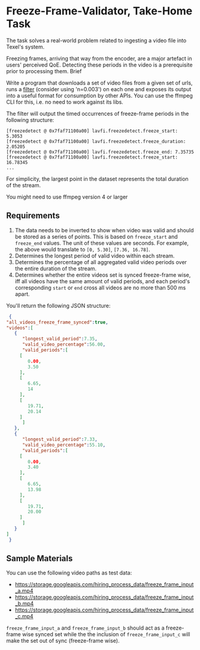 * Freeze-Frame-Validator, Take-Home Task

  The task solves a real-world problem related to ingesting a video
  file into Texel's system.

  Freezing frames, arriving that way from the encoder, are a major
  artefact in users' perceived QoE.  Detecting these periods in the
  video is a prerequisite prior to processing them.  Brief

  Write a program that downloads a set of video files from a given set
  of urls, runs a [[https://ffmpeg.org/ffmpeg-filters.html#freezedetect][filter]] (consider using 'n=0.003') on each one and
  exposes its output into a useful format for consumption by other
  APIs. You can use the ffmpeg CLI for this, i.e. no need to work
  against its libs.

  The filter will output the timed occurrences of freeze-frame periods
  in the following structure:

  #+BEGIN_EXAMPLE
    [freezedetect @ 0x7faf71100a00] lavfi.freezedetect.freeze_start: 5.3053
    [freezedetect @ 0x7faf71100a00] lavfi.freezedetect.freeze_duration: 2.05205
    [freezedetect @ 0x7faf71100a00] lavfi.freezedetect.freeze_end: 7.35735
    [freezedetect @ 0x7faf71100a00] lavfi.freezedetect.freeze_start: 16.78345    
    ...
  #+END_EXAMPLE

  For simplicity, the largest point in the dataset represents the
  total duration of the stream.

  You might need to use ffmpeg version 4 or larger

** Requirements

    1. The data needs to be inverted to show when video was valid and
       should be stored as a series of points. This is based on
       =freeze_start= and =freeze_end= values. The unit of these values
       are seconds. For example, the above would translate to
       =[0, 5.30]=, =[7.36, 16.78]=.
    2. Determines the longest period of valid video within each
       stream.
    3. Determines the percentage of all aggregated valid video periods
       over the entire duration of the stream.
    4. Determines whether the entire videos set is synced freeze-frame
       wise, iff all videos have the same amount of valid periods, and
       each period's corresponding =start= or =end= cross all videos
       are no more than 500 ms apart.

    You'll return the following JSON structure:

    #+BEGIN_SRC json
      {
	 "all_videos_freeze_frame_synced":true,
	 "videos":[
	    {
	       "longest_valid_period":7.35,
	       "valid_video_percentage":56.00,
	       "valid_periods":[
		  [
		     0.00,
		     3.50
		  ],
		  [
		     6.65,
		     14
		  ],
		  [
		     19.71,
		     20.14
		  ]
	       ]
	    },
	    {
	       "longest_valid_period":7.33,
	       "valid_video_percentage":55.10,
	       "valid_periods":[
		  [
		     0.00,
		     3.40
		  ],
		  [
		     6.65,
		     13.98
		  ],
		  [
		     19.71,
		     20.00
		  ]
	       ]
	    }
	 ]
      }    
    #+END_SRC

** Sample Materials

    You can use the following video paths as test data:

    + https://storage.googleapis.com/hiring_process_data/freeze_frame_input_a.mp4
    + https://storage.googleapis.com/hiring_process_data/freeze_frame_input_b.mp4
    + https://storage.googleapis.com/hiring_process_data/freeze_frame_input_c.mp4

    =freeze_frame_input_a= and =freeze_frame_input_b= should act as a
    freeze-frame wise synced set while the the inclusion of
    =freeze_frame_input_c= will make the set out of sync (freeze-frame
    wise).
